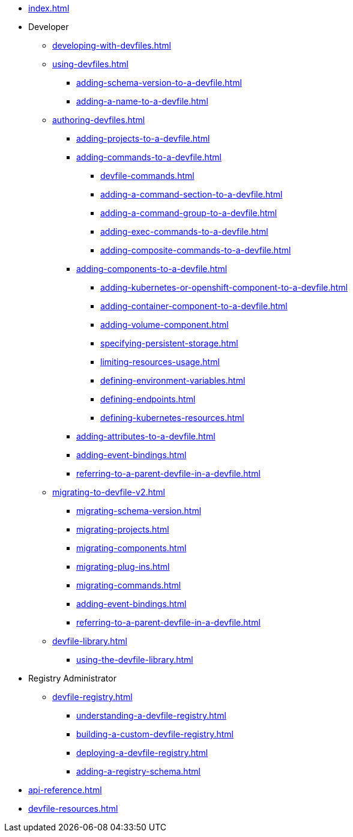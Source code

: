 * xref:index.adoc[]

* Developer
** xref:developing-with-devfiles.adoc[]
** xref:using-devfiles.adoc[]
*** xref:adding-schema-version-to-a-devfile.adoc[]
*** xref:adding-a-name-to-a-devfile.adoc[]
** xref:authoring-devfiles.adoc[]
*** xref:adding-projects-to-a-devfile.adoc[]
*** xref:adding-commands-to-a-devfile.adoc[]
**** xref:devfile-commands.adoc[]
**** xref:adding-a-command-section-to-a-devfile.adoc[]
**** xref:adding-a-command-group-to-a-devfile.adoc[]
**** xref:adding-exec-commands-to-a-devfile.adoc[]
**** xref:adding-composite-commands-to-a-devfile.adoc[]
*** xref:adding-components-to-a-devfile.adoc[]
**** xref:adding-kubernetes-or-openshift-component-to-a-devfile.adoc[]
**** xref:adding-container-component-to-a-devfile.adoc[]
**** xref:adding-volume-component.adoc[]
**** xref:specifying-persistent-storage.adoc[]
**** xref:limiting-resources-usage.adoc[]
**** xref:defining-environment-variables.adoc[]
**** xref:defining-endpoints.adoc[]
**** xref:defining-kubernetes-resources.adoc[]

*** xref:adding-attributes-to-a-devfile.adoc[]
*** xref:adding-event-bindings.adoc[]
*** xref:referring-to-a-parent-devfile-in-a-devfile.adoc[]

** xref:migrating-to-devfile-v2.adoc[]
*** xref:migrating-schema-version.adoc[]
*** xref:migrating-projects.adoc[]
*** xref:migrating-components.adoc[]
*** xref:migrating-plug-ins.adoc[]
*** xref:migrating-commands.adoc[]
*** xref:adding-event-bindings.adoc[]
*** xref:referring-to-a-parent-devfile-in-a-devfile.adoc[]

** xref:devfile-library.adoc[]
*** xref:using-the-devfile-library.adoc[]

* Registry Administrator
** xref:devfile-registry.adoc[]
*** xref:understanding-a-devfile-registry.adoc[]
*** xref:building-a-custom-devfile-registry.adoc[]
*** xref:deploying-a-devfile-registry.adoc[]
*** xref:adding-a-registry-schema.adoc[]

* xref:api-reference.adoc[]
* xref:devfile-resources.adoc[]

